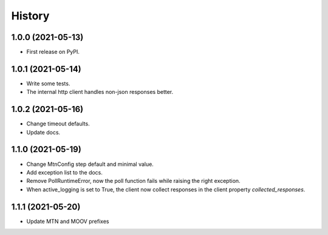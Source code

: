 =======
History
=======

1.0.0 (2021-05-13)
------------------

* First release on PyPI.

1.0.1 (2021-05-14)
------------------

* Write some tests.
* The internal http client handles non-json responses better.

1.0.2 (2021-05-16)
------------------

* Change timeout defaults.
* Update docs.

1.1.0 (2021-05-19)
------------------

* Change MtnConfig step default and minimal value.
* Add exception list to the docs.
* Remove PollRuntimeError, now the poll function fails while raising the right exception.
* When active_logging is set to True, the client now collect responses in the client property *collected_responses*.

1.1.1 (2021-05-20)
------------------

* Update MTN and MOOV prefixes

